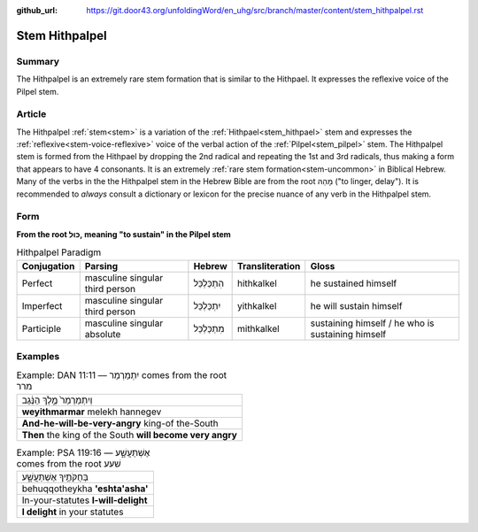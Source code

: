 :github_url: https://git.door43.org/unfoldingWord/en_uhg/src/branch/master/content/stem_hithpalpel.rst

.. _stem_hithpalpel:

Stem Hithpalpel
===============

Summary
-------

The Hithpalpel is an extremely rare stem formation that is similar to
the Hithpael. It expresses the reflexive voice of the Pilpel stem.

Article
-------

The Hithpalpel :ref:`stem<stem>` is a variation of the :ref:`Hithpael<stem_hithpael>` stem
and expresses the :ref:`reflexive<stem-voice-reflexive>` voice of the verbal action of the :ref:`Pilpel<stem_pilpel>` stem.
The Hithpalpel stem is formed from the Hithpael by dropping the 2nd
radical and repeating the 1st and 3rd radicals, thus making a form that
appears to have 4 consonants. It is an extremely :ref:`rare stem formation<stem-uncommon>` in
Biblical Hebrew. Many of the verbs in the the Hithpalpel stem in the
Hebrew Bible are from the root מָהַהּ ("to linger, delay"). It is
recommended to *always* consult a dictionary or lexicon for the precise
nuance of any verb in the Hithpalpel stem.

Form
----

**From the root כּוּל, meaning "to sustain" in the Pilpel stem**

.. csv-table:: Hithpalpel Paradigm
  :header-rows: 1

  Conjugation,Parsing,Hebrew,Transliteration,Gloss
  Perfect,masculine singular third person,הִתְכַּלְכֵּל,hithkalkel,he sustained himself
  Imperfect,masculine singular third person,יִתְכַּלְכֵּל,yithkalkel,he will sustain himself
  Participle,masculine singular absolute,מִתְכַּלְכֵּל,mithkalkel,sustaining himself / he who is sustaining himself

Examples
--------

.. csv-table:: Example: DAN 11:11 –– יִתְמַרְמַר comes from the root מרר

  וְיִתְמַרְמַר֙ מֶ֣לֶךְ הַנֶּ֔גֶב
  **weyithmarmar** melekh hannegev
  **And-he-will-be-very-angry** king-of the-South
  **Then** the king of the South **will become very angry**

.. csv-table:: Example: PSA 119:16 –– אֶשְׁתַּעֲשָׁ֑ע comes from the root שׁעע

  בְּחֻקֹּתֶ֥יךָ אֶשְׁתַּעֲשָׁ֑ע
  behuqqotheykha **'eshta'asha'**
  In-your-statutes **I-will-delight**
  **I delight** in your statutes
